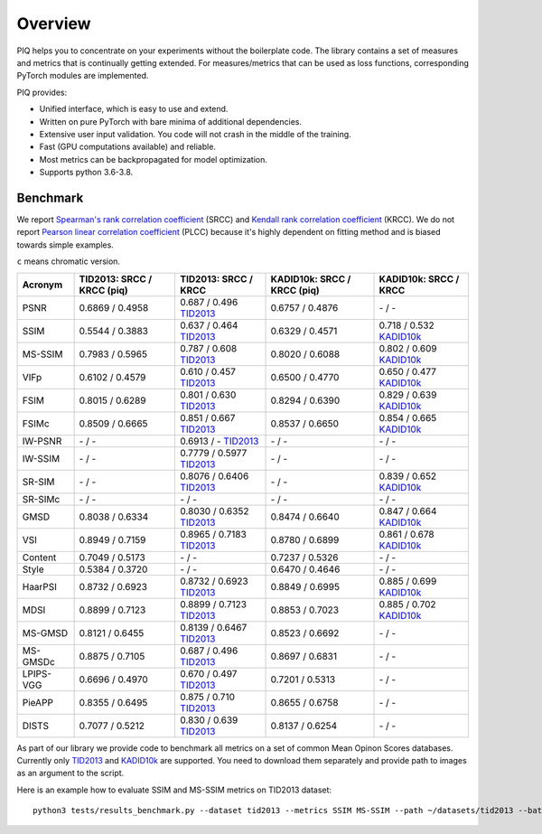 Overview
========

PIQ helps you to concentrate on your experiments without the boilerplate code.
The library contains a set of measures and metrics that is continually getting extended.
For measures/metrics that can be used as loss functions, corresponding PyTorch modules are implemented.

PIQ provides:

* Unified interface, which is easy to use and extend.
* Written on pure PyTorch with bare minima of additional dependencies.
* Extensive user input validation. You code will not crash in the middle of the training.
* Fast (GPU computations available) and reliable.
* Most metrics can be backpropagated for model optimization.
* Supports python 3.6-3.8.

Benchmark
^^^^^^^^^

We report `Spearman's rank correlation coefficient <https://en.wikipedia.org/wiki/Spearman%27s_rank_correlation_coefficient>`_
(SRCC) and `Kendall rank correlation coefficient <https://en.wikipedia.org/wiki/Kendall_rank_correlation_coefficient>`_ (KRCC).
We do not report `Pearson linear correlation coefficient <https://en.wikipedia.org/wiki/Pearson_correlation_coefficient>`_ (PLCC)
because it's highly dependent on fitting method and is biased towards simple examples.

``c`` means chromatic version.

===========  ==================================  ==================================  ================================  ===========================
Acronym      TID2013: SRCC / KRCC (piq)          TID2013: SRCC / KRCC                KADID10k: SRCC / KRCC (piq)       KADID10k: SRCC / KRCC
===========  ==================================  ==================================  ================================  ===========================
PSNR         0.6869 / 0.4958                      0.687 / 0.496  `TID2013`_            0.6757 / 0.4876                    \-   /    -
SSIM         0.5544 / 0.3883                      0.637 / 0.464  `TID2013`_            0.6329 / 0.4571                   0.718 / 0.532 `KADID10k`_
MS-SSIM      0.7983 / 0.5965                      0.787 / 0.608  `TID2013`_            0.8020 / 0.6088                   0.802 / 0.609 `KADID10k`_
VIFp         0.6102 / 0.4579                      0.610 / 0.457  `TID2013`_            0.6500 / 0.4770                   0.650 / 0.477 `KADID10k`_
FSIM         0.8015 / 0.6289                      0.801 / 0.630  `TID2013`_            0.8294 / 0.6390                   0.829 / 0.639 `KADID10k`_
FSIMc        0.8509 / 0.6665                      0.851 / 0.667  `TID2013`_            0.8537 / 0.6650                   0.854 / 0.665 `KADID10k`_
IW-PSNR        \-   /    -                       0.6913 /   \-   `TID2013`_              \-   /    -                      \-   /    -
IW-SSIM        \-   /    -                       0.7779 / 0.5977 `TID2013`_              \-   /    -                      \-   /    -
SR-SIM         \-   /    -                       0.8076 / 0.6406 `TID2013`_              \-   /    -                     0.839 / 0.652 `KADID10k`_
SR-SIMc        \-   /    -                         \-   /    -                           \-   /    -                      \-   /    -
GMSD         0.8038 / 0.6334                     0.8030 / 0.6352 `TID2013`_            0.8474 / 0.6640                   0.847 / 0.664 `KADID10k`_
VSI          0.8949 / 0.7159                     0.8965 / 0.7183 `TID2013`_            0.8780 / 0.6899                   0.861 / 0.678 `KADID10k`_
Content      0.7049 / 0.5173                       \-   /    -                         0.7237 / 0.5326                    \-   /    -
Style        0.5384 / 0.3720                       \-   /    -                         0.6470 / 0.4646                    \-   /    -
HaarPSI      0.8732 / 0.6923                     0.8732 / 0.6923 `TID2013`_            0.8849 / 0.6995                   0.885 / 0.699 `KADID10k`_
MDSI         0.8899 / 0.7123                     0.8899 / 0.7123 `TID2013`_            0.8853 / 0.7023                   0.885 / 0.702 `KADID10k`_
MS-GMSD      0.8121 / 0.6455                     0.8139 / 0.6467 `TID2013`_            0.8523 / 0.6692                    \-   /    -
MS-GMSDc     0.8875 / 0.7105                      0.687 / 0.496  `TID2013`_            0.8697 / 0.6831                    \-   /    -
LPIPS-VGG    0.6696 / 0.4970                      0.670 / 0.497  `TID2013`_            0.7201 / 0.5313                    \-   /    -
PieAPP       0.8355 / 0.6495                      0.875 / 0.710  `TID2013`_            0.8655 / 0.6758                    \-   /    -
DISTS        0.7077 / 0.5212                      0.830 / 0.639  `TID2013`_            0.8137 / 0.6254                    \-   /    -
===========  ==================================  ==================================  ================================  ===========================

As part of our library we provide code to benchmark all metrics on a set of common Mean Opinon Scores databases.
Currently only `TID2013`_
and `KADID10k`_ are supported.
You need to download them separately and provide path to images as an argument to the script.

Here is an example how to evaluate SSIM and MS-SSIM metrics on TID2013 dataset:
::

    python3 tests/results_benchmark.py --dataset tid2013 --metrics SSIM MS-SSIM --path ~/datasets/tid2013 --batch_size 16


.. _TID2013: http://www.ponomarenko.info/tid2013.htm
.. _KADID10k: http://database.mmsp-kn.de/kadid-10k-database.html